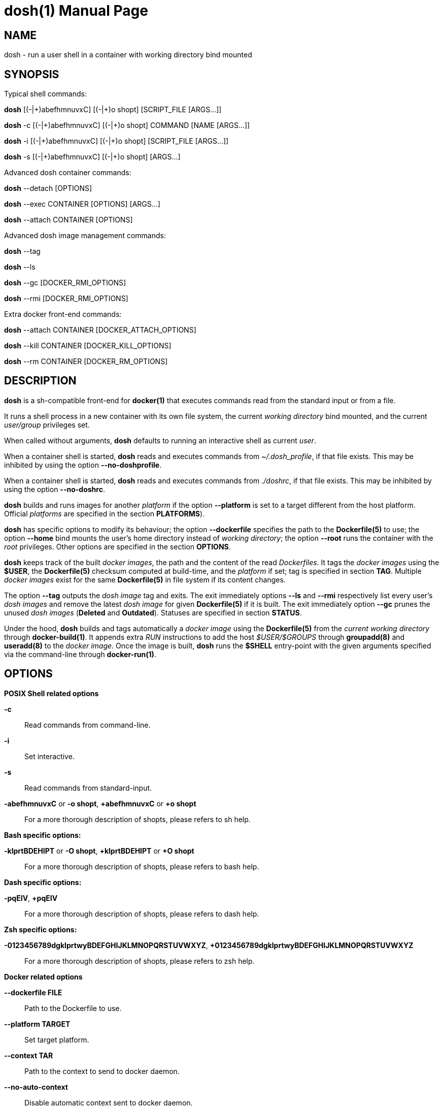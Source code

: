 = dosh(1)
:doctype: manpage
:author: Gaël PORTAY
:email: gael.portay@gmail.com
:lang: en
:man manual: Docker Shell Manual
:man source: dosh 7

== NAME

dosh - run a user shell in a container with working directory bind mounted

== SYNOPSIS

Typical shell commands:

*dosh*    [(-|\+)abefhmnuvxC] [(-|+)o shopt] [SCRIPT_FILE  [ARGS...]]

*dosh* -c [(-|\+)abefhmnuvxC] [(-|+)o shopt] COMMAND [NAME [ARGS...]]

*dosh* -i [(-|\+)abefhmnuvxC] [(-|+)o shopt] [SCRIPT_FILE  [ARGS...]]

*dosh* -s [(-|\+)abefhmnuvxC] [(-|+)o shopt]               [ARGS...]

Advanced dosh container commands:

*dosh* --detach [OPTIONS]

*dosh* --exec CONTAINER [OPTIONS] [ARGS...]

*dosh* --attach CONTAINER [OPTIONS]

Advanced dosh image management commands:

*dosh* --tag

*dosh* --ls

*dosh* --gc [DOCKER_RMI_OPTIONS]

*dosh* --rmi [DOCKER_RMI_OPTIONS]

Extra docker front-end commands:

*dosh* --attach CONTAINER [DOCKER_ATTACH_OPTIONS]

*dosh* --kill   CONTAINER [DOCKER_KILL_OPTIONS]

*dosh* --rm     CONTAINER [DOCKER_RM_OPTIONS]

== DESCRIPTION

*dosh* is a sh-compatible front-end for *docker(1)* that executes commands read
from the standard input or from a file.

It runs a shell process in a new container with its own file system, the
current _working directory_ bind mounted, and the current _user/group_
privileges set.

When called without arguments, *dosh* defaults to running an interactive shell
as current _user_.

When a container shell is started, *dosh* reads and executes commands from
_~/.dosh_profile_, if that file exists. This may be inhibited by using the
option *--no-doshprofile*.

When a container shell is started, *dosh* reads and executes commands from
_./doshrc_, if that file exists. This may be inhibited by using the option
*--no-doshrc*.

*dosh* builds and runs images for another _platform_ if the option *--platform*
is set to a target different from the host platform. Official _platforms_ are
specified in the section *PLATFORMS*).

*dosh* has specific options to modify its behaviour; the option *--dockerfile*
specifies the path to the *Dockerfile(5)* to use; the option *--home* bind
mounts the user's home directory instead of _working directory_; the option
*--root* runs the container with the _root_ privileges. Other options are
specified in the section *OPTIONS*.

*dosh* keeps track of the built _docker images_, the path and the content of
the read _Dockerfiles_. It tags the _docker images_ using the *$USER*, the
*Dockerfile(5)* checksum computed at build-time, and the _platform_ if set; tag
is specified in section *TAG*. Multiple _docker images_ exist for the same
*Dockerfile(5)* in file system if its content changes.

The option *--tag* outputs the _dosh image_ tag and exits. The exit immediately
options *--ls* and *--rmi* respectively list every user's _dosh images_ and
remove the latest _dosh image_ for given *Dockerfile(5)* if it is built. The
exit immediately option *--gc* prunes the unused _dosh images_ (*Deleted* and
*Outdated*). Statuses are specified in section *STATUS*.

Under the hood, *dosh* builds and tags automatically a _docker image_ using the
*Dockerfile(5)* from the _current working directory_ through *docker-build(1)*.
It appends extra _RUN_ instructions to add the host _$USER/$GROUPS_ through
*groupadd(8)* and *useradd(8)* to the _docker image_. Once the image is built,
*dosh* runs the *$SHELL* entry-point with the given arguments specified via the
command-line through *docker-run(1)*.

== OPTIONS

*POSIX Shell related options*

**-c**::
	Read commands from command-line.

**-i**::
	Set interactive.

**-s**::
	Read commands from standard-input.

**-abefhmnuvxC** or **-o shopt**, **+abefhmnuvxC** or **+o shopt**::
	For a more thorough description of shopts, please refers to sh help.

*Bash specific options:*

**-klprtBDEHIPT** or **-O shopt**, **+klprtBDEHIPT** or **+O shopt**::
	For a more thorough description of shopts, please refers to bash help.

*Dash specific options:*

**-pqEIV**, **+pqEIV**::
	For a more thorough description of shopts, please refers to dash help.

**Zsh specific options:**

**-0123456789dgklprtwyBDEFGHIJKLMNOPQRSTUVWXYZ**, **+0123456789dgklprtwyBDEFGHIJKLMNOPQRSTUVWXYZ**::
	For a more thorough description of shopts, please refers to zsh help.

*Docker related options*

**--dockerfile FILE**::
	Path to the Dockerfile to use.

**--platform TARGET**::
	Set target platform.

**--context TAR**::
	Path to the context to send to docker daemon.

**--no-auto-context**::
	Disable automatic context sent to docker daemon.

**--no-extra-options**::
	Disable extra options given to docker commands.

**--no-doshprofile**::
	Disable read of ~/.dosh_profile.

**--no-doshrc**::
	Disable read of ./doshrc.

**--directory DIR**::
	Change to directory before doing anything else.

**--working-directory DIR**::
	Working directory inside the container.

**--sudo**::
	Run docker with sudo.

**--root**::
	Run as root.

**--dind**::
	Run dosh in dosh.

**--groups**::
	Run with host groups.

**--home**::
	Bind mount home directory.

**--mount-options OPTIONS**::
	Set bind mount volume options.
	For a more thorough description please refers to docker-run(1) manual.

**--shell SHELL**::
	Set shell interpretor.
	Equivalent to set DOSHELL=<SHELL>.

**--tag**::
	Print docker tag and exit.

**--ls**::
	List images and exit.

**--gc**::
	Cleanup unused images and exit.

**--build-only**::
	Build image if needed and exit.

**--build**::
	Build image.

**--rebuild**::
	Build image again, verbosely.
	Equivalent to --build --verbose.

**--rmi**::
	Remove image and exit.

**--detach**::
	Detach container.

**--exec CONTAINER**::
	Execute in container.

**--attach CONTAINER**::
	Attach container.

**--kill CONTAINER**::
	Kill container.

**--rm CONTAINER**::
	Remove container.

**--dry-run**::
	Do nothing; echo docker commands.

*Miscellaneous options*

**--verbose**::
	Turn on verbose mode.

**--version**::
	Print version.

**--help**::
	Print usage.

== ENVIRONMENT VARIABLES

**DOSHELL**::
	The full pathname to the shell to run in docker image.
	Equivalent to --shell <SHELL>.

**DOSHLVL**::
	Incremented by one each time an instance of dosh is started.

**DOSH_DOCKER**::
	The docker executable.

**DOSH_DOCKER_HOST**::
	The docker daemon socket to conect to.

**DOSH_DOCKERFILE**::
	The filename of the Dockerfile to use.
	Equivalent to --dockerfile <FILE>.

**DOSH_PLATFORM**::
	The target platform to use.
	Equivalent to --platform <TARGET>.

**DOSH_DOCKER_RUN_EXTRA_OPTS**::
	Set additionnal parameters to docker run command.

**DOSH_DOCKER_EXEC_EXTRA_OPTS**::
	Set additionnal parameters to docker exec command.

**DOSH_DOCKER_ATTACH_EXTRA_OPTS**::
	Set additionnal parameters to docker attach command.

**DOSH_DOCKER_KILL_EXTRA_OPTS**::
	Set additionnal parameters to docker kill command.

**DOSH_DOCKER_RM_EXTRA_OPTS**::
	Set additionnal parameters to docker rm command.

**DOSH_DOCKER_BUILD_EXTRA_OPTS**::
	Set additionnal parameters to docker build command.

**DOSH_DOCKER_RMI_EXTRA_OPTS**::
	Set additionnal parameters to docker rmi command.

== FILES

**~/.dosh_profile**::
	The personal initialization file.

**./.doshrc**::
	The local initialization file.

**$XDG_CONFIG_HOME/dosh**, **~/.cache/dosh**::
	The user cache directory tracking _dosh images_ and _Dockerfiles_.

== PLATFORMS

**linux/amd64**::
	Intel/AMD x86 64-bit.

**linux/arm64**::
	ARMv8 64-bit.

**linux/arm/v6**::
	ARMv6 32-bit.

**linux/arm/v7**::
	ARMv7 32-bit.

== TAG

*dosh* names the _docker images_: _dosh-$USER-$dockerfile_checksum[-$platform]_.

== STATUS

**Deleted**:
	Image with *Dockerfile(5)* removed since built.

**Outdated**:
	Image with *Dockerfile(5)* changed since built.

**Ready**:
	Image with *Dockerfile(5)* unchanged since built.

== EXAMPLES

Run an _interactive shell_ in the latest _Ubuntu_ container

	$ echo FROM ubuntu >Dockerfile
	$ cat Dockerfile
	FROM ubuntu

	$ dosh
	sha256:777c682a9816
	gportay@4c3fb2d195d8:~$ 

Check for the _distribution_

	gportay@4c3fb2d195d8:~$ cat /etc/os-release
	DISTRIB_ID=Ubuntu
	DISTRIB_RELEASE=16.04
	DISTRIB_CODENAME=xenial
	DISTRIB_DESCRIPTION="Ubuntu 16.04.1 LTS"
	NAME="Ubuntu"
	VERSION="16.04.1 LTS (Xenial Xerus)"
	ID=ubuntu
	ID_LIKE=debian
	PRETTY_NAME="Ubuntu 16.04.1 LTS"
	VERSION_ID="16.04"
	HOME_URL="http://www.ubuntu.com/"
	SUPPORT_URL="http://help.ubuntu.com/"
	BUG_REPORT_URL="http://bugs.launchpad.net/ubuntu/"
	VERSION_CODENAME=xenial
	UBUNTU_CODENAME=xenial

Check for _user_

	gportay@4c3fb2d195d8:~$ whoami
	gportay

Exit from container

	gportay@4c3fb2d195d8:~$ exit
	logout

Run the _commands_ above in the same container as a _shell_ script

	$ dosh "cat /etc/os-release && whoami"
	NAME="Ubuntu"
	VERSION="16.04.1 LTS (Xenial Xerus)"
	ID=ubuntu
	ID_LIKE=debian
	PRETTY_NAME="Ubuntu 16.04.1 LTS"
	VERSION_ID="16.04"
	HOME_URL="http://www.ubuntu.com/"
	SUPPORT_URL="http://help.ubuntu.com/"
	BUG_REPORT_URL="http://bugs.launchpad.net/ubuntu/"
	VERSION_CODENAME=xenial
	UBUNTU_CODENAME=xenial
	gportay
	logout

Check for _PWD_ bind mountage ; write the _distribution_ name to local file

	$ dosh -c "grep '^NAME=' /etc/os-release >os-release"

Read the contents outside the container

	$ cat os-release
	NAME="Ubuntu"

Specify the *Dockerfile(5)* to use

	$ dosh --dockerfile Dockerfile.fedora -c "grep '^NAME=' /etc/os-release"
	sha256:44d9de323a55
	NAME=Fedora

Change to another _directory_ before doing anything else

	$ cd /tmp
	$ dosh --directory "$OLDPWD" -c "grep '^NAME=' /etc/os-release"
	NAME="Ubuntu"
	$ cd -

Run shell as _root_ with _--root_ to perform privileged user operations into
container

	$ dosh --root
	root@4c3fb2d195d8:/# whoami
	root
	root@4c3fb2d195d8:/# apt-get install -y asciidoctor
	Reading package lists... Done
	Building dependency tree
	Reading state information... Done
	asciidoctor is already the newest version (1.5.4-1).
	0 upgraded, 0 newly installed, 0 to remove and 6 not upgraded.

Rebuild image if *Dockerfile(5)* has changed

	$ echo RUN apt-get update && apt-get install -y asciidoctor >>Dockerfile
	$ cat Dockerfile
	FROM ubuntu
	RUN apt-get update && apt-get install -y asciidoctor
	$ dosh --build
	sha256:777c682a9816
	gportay@31dd533203ea:~$ which asciidoctor
	/usr/bin/asciidoctor
	gportay@31dd533203ea:~$ exit
	logout

	$ dosh
	gportay@0406c4779648:~$ exit
	logout

Bind mount _$HOME_ directory

	$ echo $PWD
	/home/gportay/src/dosh
	$ echo $HOME
	/home/gportay

	$ dosh --home
	gportay@098ac1e92f20 ~/src/dosh $ echo $PWD
	/home/gportay/src/dosh
	gportay@098ac1e92f20 ~/src/dosh $ echo $HOME
	/home/gportay

Use _/bin/sh_ as default _$SHELL_

	$ echo $0
	bash

	$ dosh --shell /bin/sh
	$ echo $0
	/bin/sh

Detach container

	$ dosh --detach
	6b0e5f883ca5e176452bb234bccf70623a35b5d5f12ae56761a392a3e9f40125

	$ docker ps -a
	CONTAINER ID        IMAGE                                                                  COMMAND                  CREATED             STATUS              PORTS               NAMES
	6b0e5f883ca5        dosh-dbc94874ef3f1be8f595c79fcaf36fd691dc2af3b7b29f291210cecc8f2beca2  "/bin/bash -c 'cd /ho"   7 seconds ago       Up 6 seconds                            determined_archimedes

Execute commands in it with _--exec_

	$ dosh --exec determined_archimedes -c 'hostname'
	6b0e5f883ca5

Attach to it using _--attach_

	$ dosh --attach determined_archimedes
	gportay@6b0e5f883ca5:~$ exit
	exit

Kill it using _--kill_

	$ dosh --kill determined_archimedes
	determined_archimedes

And do not forget to remove it using _--rm_

	$ dosh --rm determined_archimedes
	determined_archimedes

	$ docker ps -a
	CONTAINER ID        IMAGE                                                                  COMMAND                  CREATED             STATUS              PORTS               NAMES

== PATCHES

Submit patches at *https://github.com/gportay/dosh/pulls*

== BUGS

Report bugs at *https://github.com/gportay/dosh/issues*

== AUTHOR

Written by Gaël PORTAY *gael.portay@gmail.com*

== COPYRIGHT

Copyright 2017-2020,2023-2025 Gaël PORTAY

This program is free software: you can redistribute it and/or modify it under
the terms of the GNU Lesser General Public License as published by the Free
Software Foundation, either version 2.1 of the License, or (at your option) any
later version.

== SEE ALSO

docker-build(1), docker-run(1), groupadd(8), useradd(8)
